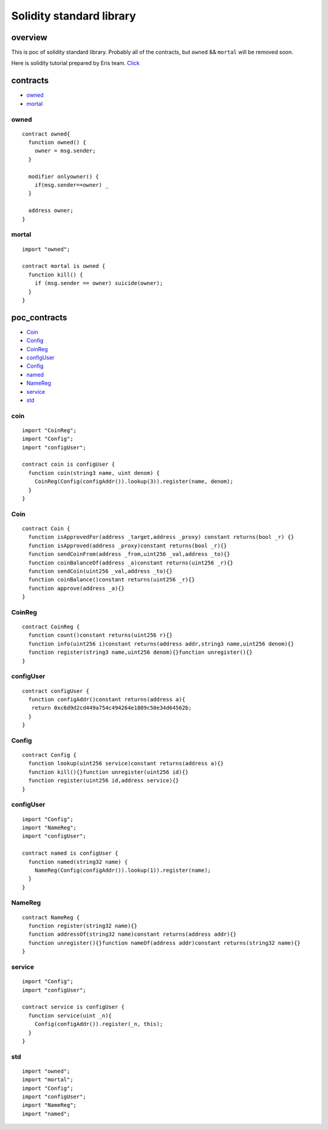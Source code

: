 Solidity standard library
=========================

overview
~~~~~~~~

This is poc of solidity standard library. Probably all of the contracts,
but ``owned`` && ``mortal`` will be removed soon.

Here is solidity tutorial prepared by Eris team.
`Click <https://eng.erisindustries.com/tutorials/2015/03/11/solidity-1/>`__

contracts
~~~~~~~~~

-  `owned <#owned>`__
-  `mortal <#mortal>`__

owned
^^^^^

::

    contract owned{
      function owned() {
        owner = msg.sender;
      }
      
      modifier onlyowner() {
        if(msg.sender==owner) _
      }
      
      address owner;
    }

mortal
^^^^^^

::

    import "owned";

    contract mortal is owned {
      function kill() {
        if (msg.sender == owner) suicide(owner); 
      }
    }

poc\_contracts
~~~~~~~~~~~~~~

-  `Coin <#coin1>`__
-  `Config <#config>`__
-  `CoinReg <#coinreg>`__
-  `configUser <#configuser>`__
-  `Config <#config>`__
-  `named <#named>`__
-  `NameReg <#namereg>`__
-  `service <#service>`__
-  `std <#std>`__

coin
^^^^

::

    import "CoinReg";
    import "Config";
    import "configUser";

    contract coin is configUser {
      function coin(string3 name, uint denom) {
        CoinReg(Config(configAddr()).lookup(3)).register(name, denom);
      }
    }

Coin
^^^^

::

    contract Coin {
      function isApprovedFor(address _target,address _proxy) constant returns(bool _r) {}
      function isApproved(address _proxy)constant returns(bool _r){}
      function sendCoinFrom(address _from,uint256 _val,address _to){}
      function coinBalanceOf(address _a)constant returns(uint256 _r){}
      function sendCoin(uint256 _val,address _to){}
      function coinBalance()constant returns(uint256 _r){}
      function approve(address _a){}
    }

CoinReg
^^^^^^^

::

    contract CoinReg {
      function count()constant returns(uint256 r){}
      function info(uint256 i)constant returns(address addr,string3 name,uint256 denom){}
      function register(string3 name,uint256 denom){}function unregister(){}
    }

configUser
^^^^^^^^^^

::

    contract configUser {
      function configAddr()constant returns(address a){ 
       return 0xc6d9d2cd449a754c494264e1809c50e34d64562b;
      }
    }

Config
^^^^^^

::

    contract Config {
      function lookup(uint256 service)constant returns(address a){}
      function kill(){}function unregister(uint256 id){}
      function register(uint256 id,address service){}
    }

configUser
^^^^^^^^^^

::

    import "Config";
    import "NameReg";
    import "configUser";

    contract named is configUser {
      function named(string32 name) {
        NameReg(Config(configAddr()).lookup(1)).register(name);
      }
    }

NameReg
^^^^^^^

::

    contract NameReg {
      function register(string32 name){}
      function addressOf(string32 name)constant returns(address addr){}
      function unregister(){}function nameOf(address addr)constant returns(string32 name){}
    }

service
^^^^^^^

::

    import "Config";
    import "configUser";

    contract service is configUser {
      function service(uint _n){
        Config(configAddr()).register(_n, this);
      }
    }

std
^^^

::

    import "owned";
    import "mortal";
    import "Config";
    import "configUser";
    import "NameReg";
    import "named";
